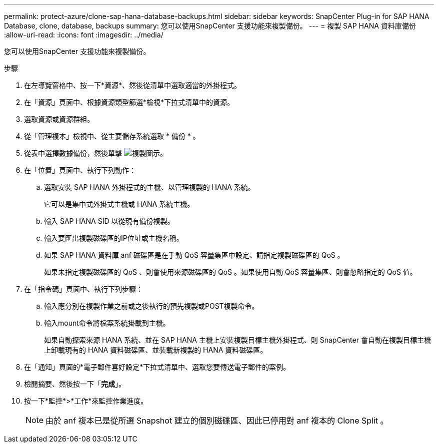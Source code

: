 ---
permalink: protect-azure/clone-sap-hana-database-backups.html 
sidebar: sidebar 
keywords: SnapCenter Plug-in for SAP HANA Database, clone, database, backups 
summary: 您可以使用SnapCenter 支援功能來複製備份。 
---
= 複製 SAP HANA 資料庫備份
:allow-uri-read: 
:icons: font
:imagesdir: ../media/


[role="lead"]
您可以使用SnapCenter 支援功能來複製備份。

.步驟
. 在左導覽窗格中、按一下*資源*、然後從清單中選取適當的外掛程式。
. 在「資源」頁面中、根據資源類型篩選*檢視*下拉式清單中的資源。
. 選取資源或資源群組。
. 從「管理複本」檢視中、從主要儲存系統選取 * 備份 * 。
. 從表中選擇數據備份，然後單擊 image:../media/clone_icon.gif["複製圖示"]。
. 在「位置」頁面中、執行下列動作：
+
.. 選取安裝 SAP HANA 外掛程式的主機、以管理複製的 HANA 系統。
+
它可以是集中式外掛式主機或 HANA 系統主機。

.. 輸入 SAP HANA SID 以從現有備份複製。
.. 輸入要匯出複製磁碟區的IP位址或主機名稱。
.. 如果 SAP HANA 資料庫 anf 磁碟區是在手動 QoS 容量集區中設定、請指定複製磁碟區的 QoS 。
+
如果未指定複製磁碟區的 QoS 、則會使用來源磁碟區的 QoS 。如果使用自動 QoS 容量集區、則會忽略指定的 QoS 值。



. 在「指令碼」頁面中、執行下列步驟：
+
.. 輸入應分別在複製作業之前或之後執行的預先複製或POST複製命令。
.. 輸入mount命令將檔案系統掛載到主機。
+
如果自動探索來源 HANA 系統、並在 SAP HANA 主機上安裝複製目標主機外掛程式、則 SnapCenter 會自動在複製目標主機上卸載現有的 HANA 資料磁碟區、並裝載新複製的 HANA 資料磁碟區。



. 在「通知」頁面的*電子郵件喜好設定*下拉式清單中、選取您要傳送電子郵件的案例。
. 檢閱摘要、然後按一下「*完成*」。
. 按一下*監控*>*工作*來監控作業進度。
+

NOTE: 由於 anf 複本已是從所選 Snapshot 建立的個別磁碟區、因此已停用對 anf 複本的 Clone Split 。


